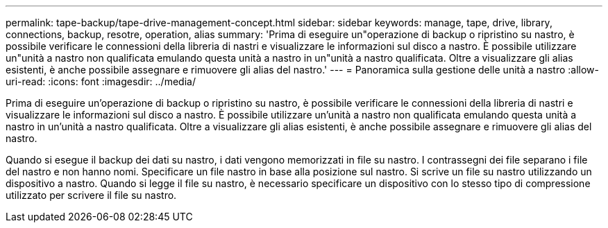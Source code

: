---
permalink: tape-backup/tape-drive-management-concept.html 
sidebar: sidebar 
keywords: manage, tape, drive, library, connections, backup, resotre, operation, alias 
summary: 'Prima di eseguire un"operazione di backup o ripristino su nastro, è possibile verificare le connessioni della libreria di nastri e visualizzare le informazioni sul disco a nastro. È possibile utilizzare un"unità a nastro non qualificata emulando questa unità a nastro in un"unità a nastro qualificata. Oltre a visualizzare gli alias esistenti, è anche possibile assegnare e rimuovere gli alias del nastro.' 
---
= Panoramica sulla gestione delle unità a nastro
:allow-uri-read: 
:icons: font
:imagesdir: ../media/


[role="lead"]
Prima di eseguire un'operazione di backup o ripristino su nastro, è possibile verificare le connessioni della libreria di nastri e visualizzare le informazioni sul disco a nastro. È possibile utilizzare un'unità a nastro non qualificata emulando questa unità a nastro in un'unità a nastro qualificata. Oltre a visualizzare gli alias esistenti, è anche possibile assegnare e rimuovere gli alias del nastro.

Quando si esegue il backup dei dati su nastro, i dati vengono memorizzati in file su nastro. I contrassegni dei file separano i file del nastro e non hanno nomi. Specificare un file nastro in base alla posizione sul nastro. Si scrive un file su nastro utilizzando un dispositivo a nastro. Quando si legge il file su nastro, è necessario specificare un dispositivo con lo stesso tipo di compressione utilizzato per scrivere il file su nastro.
